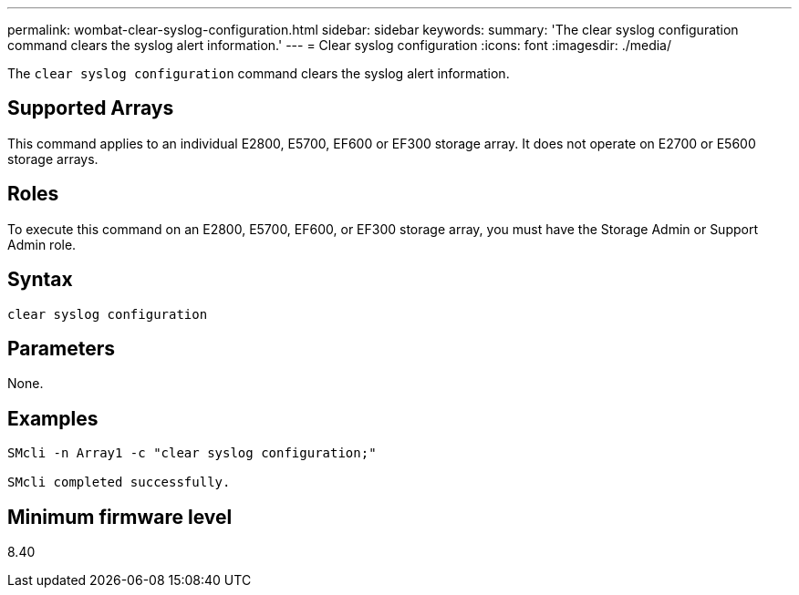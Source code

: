 ---
permalink: wombat-clear-syslog-configuration.html
sidebar: sidebar
keywords: 
summary: 'The clear syslog configuration command clears the syslog alert information.'
---
= Clear syslog configuration
:icons: font
:imagesdir: ./media/

[.lead]
The `clear syslog configuration` command clears the syslog alert information.

== Supported Arrays

This command applies to an individual E2800, E5700, EF600 or EF300 storage array. It does not operate on E2700 or E5600 storage arrays.

== Roles

To execute this command on an E2800, E5700, EF600, or EF300 storage array, you must have the Storage Admin or Support Admin role.

== Syntax

----

clear syslog configuration
----

== Parameters

None.

== Examples

----

SMcli -n Array1 -c "clear syslog configuration;"

SMcli completed successfully.
----

== Minimum firmware level

8.40
